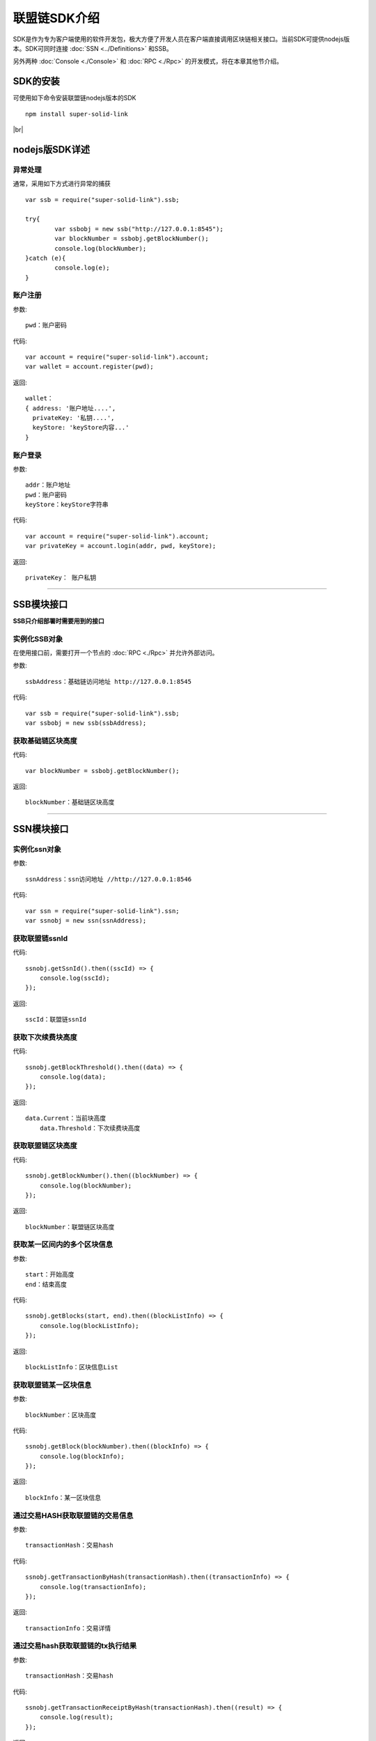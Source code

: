 联盟链SDK介绍
-----------------------------

SDK是作为专为客户端使用的软件开发包，极大方便了开发人员在客户端直接调用区块链相关接口。当前SDK可提供nodejs版本。SDK可同时连接 :doc:`SSN <../Definitions>` 和SSB。

另外两种 :doc:`Console <./Console>` 和 :doc:`RPC <./Rpc>` 的开发模式，将在本章其他节介绍。

SDK的安装
>>>>>>>>>>>>>>>>>>>>>>>>>>

可使用如下命令安装联盟链nodejs版本的SDK
::
    npm install super-solid-link

.. |br| raw:: html

    <br/>

|br|

nodejs版SDK详述
>>>>>>>>>>>>>>>>>>>>>>>>>>

异常处理
::::::::::::::::::::

通常，采用如下方式进行异常的捕获
::
    var ssb = require("super-solid-link").ssb;

    try{
            var ssbobj = new ssb("http://127.0.0.1:8545");
            var blockNumber = ssbobj.getBlockNumber();
            console.log(blockNumber);
    }catch (e){
            console.log(e);
    }

账户注册
:::::::::::::::::::::

参数:
::
    pwd：账户密码

代码:
::

    var account = require("super-solid-link").account;
    var wallet = account.register(pwd);

返回:
::

    wallet：
    { address: '账户地址....',
      privateKey: '私钥....',
      keyStore: 'keyStore内容...' 
    }
  
账户登录
:::::::::::::::::::::



参数:
::

    addr：账户地址
    pwd：账户密码
    keyStore：keyStore字符串

代码:
::

    var account = require("super-solid-link").account;
    var privateKey = account.login(addr, pwd, keyStore);

返回:
::

    privateKey： 账户私钥


----------------------------------------------------------------------------------------------

SSB模块接口
>>>>>>>>>>>>>>>>>>>>>>>>>

**SSB只介绍部署时需要用到的接口** 


实例化SSB对象
:::::::::::::::::::::::::
在使用接口前，需要打开一个节点的 :doc:`RPC <./Rpc>` 并允许外部访问。

参数:
::
    ssbAddress：基础链访问地址 http://127.0.0.1:8545
    
代码:
::

    var ssb = require("super-solid-link").ssb;
    var ssbobj = new ssb(ssbAddress);

获取基础链区块高度
:::::::::::::::::::::::::::::::::::::::::::


代码:
::
    var blockNumber = ssbobj.getBlockNumber();

返回:
::
    blockNumber：基础链区块高度

-------------------------------------------------------------------------------------------

SSN模块接口
>>>>>>>>>>>>>>>>>>>>>>>>>>>>>


实例化ssn对象
:::::::::::::::::::::::::::::::::



参数:
::
    ssnAddress：ssn访问地址 //http://127.0.0.1:8546


代码:
::
    var ssn = require("super-solid-link").ssn;
    var ssnobj = new ssn(ssnAddress);

获取联盟链ssnId
:::::::::::::::::::::::::


代码:
::
    ssnobj.getSsnId().then((sscId) => {
        console.log(sscId);
    });

返回:
::
    sscId：联盟链ssnId
	
	
获取下次续费块高度
:::::::::::::::::::::::::::::


代码:
::
    ssnobj.getBlockThreshold().then((data) => {
        console.log(data);
    });

返回:
::
    data.Current：当前块高度
	data.Threshold：下次续费块高度
	
获取联盟链区块高度
::::::::::::::::::::::::::::::::::::::::::


代码:
::
    ssnobj.getBlockNumber().then((blockNumber) => {
        console.log(blockNumber);
    });

返回:
::
    blockNumber：联盟链区块高度
    
获取某一区间内的多个区块信息
:::::::::::::::::::::::::::::::::::::::::::::::::

参数:
::
    start：开始高度
    end：结束高度

代码:
::
    ssnobj.getBlocks(start, end).then((blockListInfo) => {
        console.log(blockListInfo);
    });

返回:
::
    blockListInfo：区块信息List
    
获取联盟链某一区块信息
::::::::::::::::::::::::::::::::::::::::::

参数:
::
    blockNumber：区块高度

代码:
::
    ssnobj.getBlock(blockNumber).then((blockInfo) => {
        console.log(blockInfo);
    });

返回:
::
    blockInfo：某一区块信息
    
通过交易HASH获取联盟链的交易信息
::::::::::::::::::::::::::::::::::::::::::::::::::::::::


参数:
::
    transactionHash：交易hash

代码:
::
    ssnobj.getTransactionByHash(transactionHash).then((transactionInfo) => {
        console.log(transactionInfo);
    });

返回:
::
    transactionInfo：交易详情
	
通过交易hash获取联盟链的tx执行结果
::::::::::::::::::::::::::::::::::::::::::


参数:
::
    transactionHash：交易hash

代码:
::
    ssnobj.getTransactionReceiptByHash(transactionHash).then((result) => {
        console.log(result);
    });

返回:
::
    result：执行结果
	
获取联盟链已注册合约列表
::::::::::::::::::::::::::::::::::


代码:
::
    ssnobj.getContractAddrList().then((result) => {
        console.log(result);
    });

返回:
::
    result：合约列表
    
获取联盟链账户余额
::::::::::::::::::::::::::::::::::


参数:
::
    addr：账户地址

代码:
::
    ssnobj.getBalance(addr).then((balance) => {
        console.log(balance);
    });

返回:
::
    data：联盟链账户余额（erc20最小单位）
    
获取联盟链详细信息
:::::::::::::::::::::::::

代码:
::
    ssnobj.getMicroChainInfo().then((microChainInfo) => {
        console.log(microChainInfo);
    });

返回:
::
    microChainInfo：联盟链信息
    
获取Nonce
:::::::::::::::::::::::::


参数:
::
    addr：账户钱包地址

代码:
::
    ssnobj.getNonce(addr).then((nonce) => {
        console.log(nonce);
    });;

返回:
::
    nonce：得到的nonce
    

获取交易Data
:::::::::::::::::::::::::

参数:
::
    method：方法 例 "issue(address,uint256)"
    paramTypes：paramTypes 参数类型数组 例['address','uint256']
    paramValues：paramValues 参数值数组 例['0x.....',10000]（如需要传金额的入参为erc20最小单位）

代码:
::
    var data = ssnobj.getData(method,paramTypes,paramValues);

返回:
::
    data：data字符串


联盟链加签交易
:::::::::::::::::::::::::

参数:
::
    from：发送方的钱包地址
    contractAddress：联盟链合约地址
    amount：交易金额
    method：方法 例 "issue(address,uint256)"
    paramTypes：paramTypes 参数类型数组 例['address','uint256']
    paramValues：paramValues 参数值数组 例['0x.....',10000]（如需要传金额的入参为erc20最小单位）
    privateKey：发送方钱包私钥

代码:
::
    ssnobj.sendRawTransaction(from, contractAddress, amount, method, paramTypes, paramValues, privateKey).then((hash) => {
        console.log(hash);
    });

返回:
::
    hash：交易hash
    
联盟链转账
::::::::::::::::::::::

参数:
::
    from：发送方的钱包地址
    to：接收方的钱包地址
    amount：交易金额（erc20最小单位）
    privateKey：钱包私钥
    

代码:
::
    ssnobj.transferCoin(from, to, amount, privateKey).then((hash) => {
        console.log(hash);
    });

返回:
::
    hash：交易hash
    
调用联盟链合约
::::::::::::::::::::::::

参数:
::
    contractAddress：dapp合约地址
    param：例如合约中存在一个无参的方法getDechatInfo，则传入["getDechatInfo"];
             存在一个有参的方法getTopicList(uint pageNum, uint pageSize), 则传入["getTopicList", 0, 20]

代码:
::
    ssnobj.callContract(contractAddress, param).then((data) => {
        console.log(data);
    });

返回:
::
    data：调用合约返回信息
	
加签交易
::::::::::::::::::::::::

参数:
::
    from：交易发起人
    to：交易接收人
	amount：交易金额
	strData：交易备注
	privateKey：交易发起人私钥

代码:
::
    ssnobj.sendRawTransactionPrivate(from, to, amount, strData, privateKey).then((hash) => {
        console.log(data);
    });

返回:
::
    hash：交易hash
	
获取本地加签交易
::::::::::::::::::::::::

参数:
::
    from：发送方的钱包地址
    contractAddress：联盟链合约地址
    amount：交易金额
    method：方法 例 "issue(address,uint256)"
    paramTypes：paramTypes 参数类型数组 例['address','uint256']
    paramValues：paramValues 参数值数组 例['0x.....',10000]（如需要传金额的入参为erc20最小单位）
    privateKey：发送方钱包私钥

代码:
::
    ssnobj.getSignedTx(from, contractAddress, amount, method, paramTypes, paramValues, privateKey).then((signedTx) => {
        console.log(signedTx);
    });

返回:
::
    signedTx：交易加签后交易体
	
发送已加签好的交易
::::::::::::::::::::::::

参数:
::
    signTx：交易加签后交易体

代码:
::
    ssnobj.sendSignTransaction(signTx).then((hash) => {
        console.log(hash);
    });

返回:
::
    hash：交易hash





